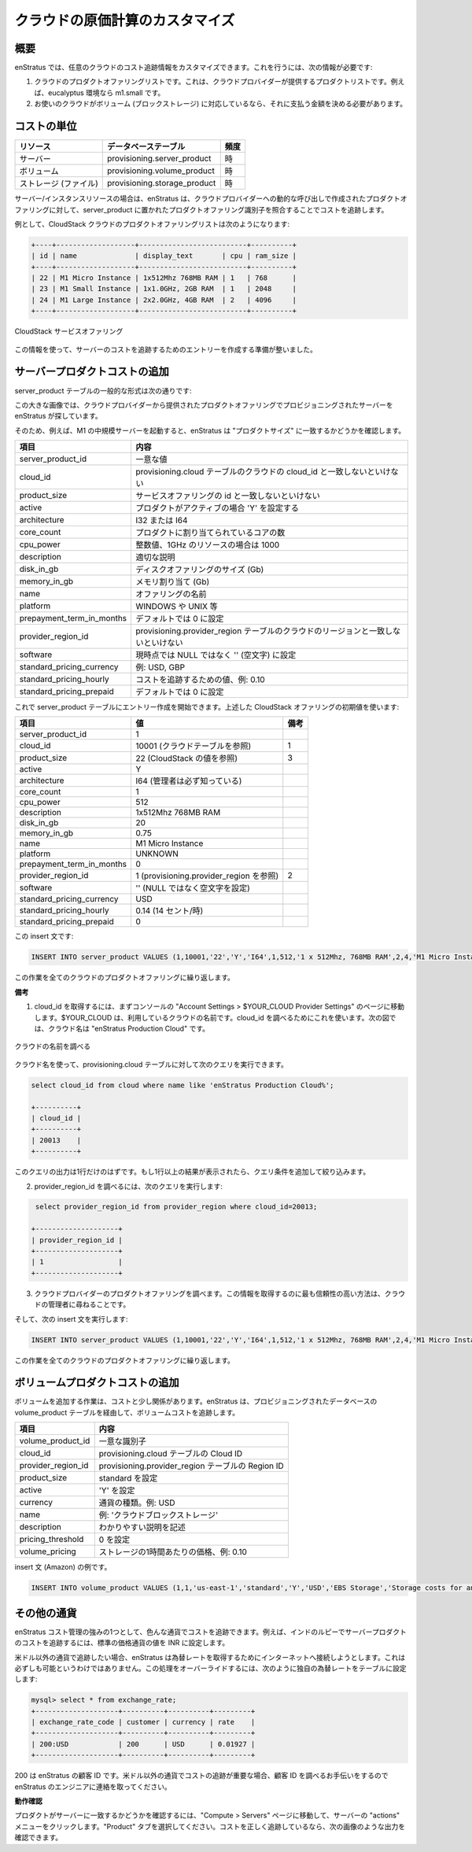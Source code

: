 ..
    Customizing cloud cost accounting
    ---------------------------------

クラウドの原価計算のカスタマイズ
--------------------------------

..
    Overview
    ~~~~~~~~

概要
~~~~

..
    enStratus allows you to enter customized cost-tracking information for any cloud. To
    accomplish this, you will need the following information:

enStratus では、任意のクラウドのコスト追跡情報をカスタマイズできます。これを行うには、次の情報が必要です:

..
    #. The product offerings list of your cloud. This is the list of products that your cloud provider offers. For example: m1.small in a eucalyptus environment.
    #. If your cloud supports volumes (block storage), you will need to determine a price you wish to charge for them.

#. クラウドのプロダクトオファリングリストです。これは、クラウドプロバイダーが提供するプロダクトリストです。例えば、eucalyptus 環境なら m1.small です。
#. お使いのクラウドがボリューム (ブロックストレージ) に対応しているなら、それに支払う金額を決める必要があります。

..
    Cost Granularity
    ~~~~~~~~~~~~~~~~

コストの単位
~~~~~~~~~~~~

..
    +-----------------+------------------------------+-----------+
    | Resource        | Database Table               | Frequency |
    +=================+==============================+===========+
    | Servers         | provisioning.server_product  | hour      |
    +-----------------+------------------------------+-----------+
    | Volumes         | provisioning.volume_product  | hour      |
    +-----------------+------------------------------+-----------+
    | Storage (files) | provisioning.storage_product | hour      |
    +-----------------+------------------------------+-----------+

.. tabularcolumns:: |l|l|l|

+-----------------------+------------------------------+--------+
| リソース              | データベーステーブル         | 頻度   |
+=======================+==============================+========+
| サーバー              | provisioning.server_product  | 時     |
+-----------------------+------------------------------+--------+
| ボリューム            | provisioning.volume_product  | 時     |
+-----------------------+------------------------------+--------+
| ストレージ (ファイル) | provisioning.storage_product | 時     |
+-----------------------+------------------------------+--------+

..
    For server/instance resources, enStratus tracks costs by matching a product offering
    identifier located in the server_product table to a product offering made by a dynamic
    call to the cloud provider.

サーバー/インスタンスリソースの場合は、enStratus は、クラウドプロバイダーへの動的な呼び出しで作成されたプロダクトオファリングに対して、server_product に置かれたプロダクトオファリング識別子を照合することでコストを追跡します。

..
    As an example, the list of product offerings from a CloudStack cloud may look like this:

例として、CloudStack クラウドのプロダクトオファリングリストは次のようになります:

.. code-block:: mysql

  +----+-------------------+--------------------------+----------+ 
  | id | name              | display_text       | cpu | ram_size | 
  +----+-------------------+--------------------------+----------+ 
  | 22 | M1 Micro Instance | 1x512Mhz 768MB RAM | 1   | 768      | 
  | 23 | M1 Small Instance | 1x1.0GHz, 2GB RAM  | 1   | 2048     | 
  | 24 | M1 Large Instance | 2x2.0GHz, 4GB RAM  | 2   | 4096     | 
  +----+-------------------+--------------------------+----------+ 

..
   CloudStack Service Offerings

.. figure:: ./images/serviceOfferings.png
   :height: 400px
   :width: 600 px
   :scale: 75 %
   :alt: CloudStack Service Offerings
   :align: center

   CloudStack サービスオファリング

..
    With this information, we're ready to start crafting entries for tracking server costs.

この情報を使って、サーバーのコストを追跡するためのエントリーを作成する準備が整いました。

..
    Adding Server Product Costs
    ~~~~~~~~~~~~~~~~~~~~~~~~~~~

サーバープロダクトコストの追加
~~~~~~~~~~~~~~~~~~~~~~~~~~~~~~

..
    The general form of a server_product table is shown here:

server_product テーブルの一般的な形式は次の通りです:

..
    The big picture here is that enStratus is looking for a match to the provisioned server in
    the product offerings given to us by the cloud provider.

この大きな画像では、クラウドプロバイダーから提供されたプロダクトオファリングでプロビジョニングされたサーバーを enStratus が探しています。

..
    So, for example, if you start an M1 medium server, enstratus will check to see if there is
    a match to the "product size".

そのため、例えば、M1 の中規模サーバーを起動すると、enStratus は "プロダクトサイズ" に一致するかどうかを確認します。

..
    +---------------------------+------------------------------------------------------------------------------+
    | Field                     | Meaning                                                                      |
    +===========================+==============================================================================+
    | server_product_id         | Unique value                                                                 |
    +---------------------------+------------------------------------------------------------------------------+
    | cloud_id                  | Must match the cloud_id for the cloud in the provisioning.cloud table        |
    +---------------------------+------------------------------------------------------------------------------+
    | product_size              | Must match the id field for the service offering                             |
    +---------------------------+------------------------------------------------------------------------------+
    | active                    | Set to 'Y' if the product is active                                          |
    +---------------------------+------------------------------------------------------------------------------+
    | architecture              | I32 or I64                                                                   |
    +---------------------------+------------------------------------------------------------------------------+
    | core_count                | Number of cores assigned to the product                                      |
    +---------------------------+------------------------------------------------------------------------------+
    | cpu_power                 | Integer value such as 1000 for a 1GHz resource                               |
    +---------------------------+------------------------------------------------------------------------------+
    | description               | Some appropriate description                                                 |
    +---------------------------+------------------------------------------------------------------------------+
    | disk_in_gb                | Size of disk offering (Gb)                                                   |
    +---------------------------+------------------------------------------------------------------------------+
    | memory_in_gb              | Memory allocation (Gb)                                                       |
    +---------------------------+------------------------------------------------------------------------------+
    | name                      | Name of the offering                                                         |
    +---------------------------+------------------------------------------------------------------------------+
    | platform                  | Can be WINDOWS, UNIX, etc.                                                   |
    +---------------------------+------------------------------------------------------------------------------+
    | prepayment_term_in_months | Set to 0, by default                                                         |
    +---------------------------+------------------------------------------------------------------------------+
    | provider_region_id        | Must match the region of the cloud in the provisioning.provider_region table |
    +---------------------------+------------------------------------------------------------------------------+
    | software                  | Must be set to '', not NULL, for now.                                        |
    +---------------------------+------------------------------------------------------------------------------+
    | standard_pricing_currency | Example: USD, GBP                                                            |
    +---------------------------+------------------------------------------------------------------------------+
    | standard_pricing_hourly   | Value for tracking cost. Example 0.10.                                       |
    +---------------------------+------------------------------------------------------------------------------+
    | standard_pricing_prepaid  | Set to 0, by default                                                         |
    +---------------------------+------------------------------------------------------------------------------+

.. tabularcolumns:: |l|l|

+---------------------------+-----------------------------------------------------------------------------------+
| 項目                      | 内容                                                                              |
+===========================+===================================================================================+
| server_product_id         | 一意な値                                                                          |
+---------------------------+-----------------------------------------------------------------------------------+
| cloud_id                  | provisioning.cloud テーブルのクラウドの cloud_id と一致しないといけない           |
+---------------------------+-----------------------------------------------------------------------------------+
| product_size              | サービスオファリングの id と一致しないといけない                                  |
+---------------------------+-----------------------------------------------------------------------------------+
| active                    | プロダクトがアクティブの場合 'Y' を設定する                                       |
+---------------------------+-----------------------------------------------------------------------------------+
| architecture              | I32 または I64                                                                    |
+---------------------------+-----------------------------------------------------------------------------------+
| core_count                | プロダクトに割り当てられているコアの数                                            |
+---------------------------+-----------------------------------------------------------------------------------+
| cpu_power                 | 整数値、1GHz のリソースの場合は 1000                                              |
+---------------------------+-----------------------------------------------------------------------------------+
| description               | 適切な説明                                                                        |
+---------------------------+-----------------------------------------------------------------------------------+
| disk_in_gb                | ディスクオファリングのサイズ (Gb)                                                 |
+---------------------------+-----------------------------------------------------------------------------------+
| memory_in_gb              | メモリ割り当て (Gb)                                                               |
+---------------------------+-----------------------------------------------------------------------------------+
| name                      | オファリングの名前                                                                |
+---------------------------+-----------------------------------------------------------------------------------+
| platform                  | WINDOWS や UNIX 等                                                                |
+---------------------------+-----------------------------------------------------------------------------------+
| prepayment_term_in_months | デフォルトでは 0 に設定                                                           |
+---------------------------+-----------------------------------------------------------------------------------+
| provider_region_id        | provisioning.provider_region テーブルのクラウドのリージョンと一致しないといけない |
+---------------------------+-----------------------------------------------------------------------------------+
| software                  | 現時点では NULL ではなく '' (空文字) に設定                                       |
+---------------------------+-----------------------------------------------------------------------------------+
| standard_pricing_currency | 例: USD, GBP                                                                      |
+---------------------------+-----------------------------------------------------------------------------------+
| standard_pricing_hourly   | コストを追跡するための値、例: 0.10                                                |
+---------------------------+-----------------------------------------------------------------------------------+
| standard_pricing_prepaid  | デフォルトでは 0 に設定                                                           |
+---------------------------+-----------------------------------------------------------------------------------+

..
    We can now begin to create entries in the server_product table. Using the first value shown in the CloudStack offerings above:

これで server_product テーブルにエントリー作成を開始できます。上述した CloudStack オファリングの初期値を使います:

..
    +---------------------------+---------------------------------------+------+
    | Field                     | Value                                 | Note |
    +===========================+=======================================+======+
    | cloud_id                  | 10001 (from the cloud table)          | 1    |
    +---------------------------+---------------------------------------+------+
    | product_size              | 22 (from the CloudStack value above)  | 3    |
    +---------------------------+---------------------------------------+------+
    | architecture              | I64 (admin must know this value)      |      |
    +---------------------------+---------------------------------------+------+
    | provider_region_id        | 1 (from provisioning.provider_region) | 2    |
    +---------------------------+---------------------------------------+------+
    | software                  | '' (set to a blank string, not null)  |      |
    +---------------------------+---------------------------------------+------+
    | standard_pricing_hourly   | 0.14 (For 14 cents/hour)              |      |
    +---------------------------+---------------------------------------+------+

.. tabularcolumns:: |l|l|c|

+---------------------------+-----------------------------------------+------+
| 項目                      | 値                                      | 備考 |
+===========================+=========================================+======+
| server_product_id         | 1                                       |      |
+---------------------------+-----------------------------------------+------+
| cloud_id                  | 10001 (クラウドテーブルを参照)          | 1    |
+---------------------------+-----------------------------------------+------+
| product_size              | 22 (CloudStack の値を参照)              | 3    |
+---------------------------+-----------------------------------------+------+
| active                    | Y                                       |      |
+---------------------------+-----------------------------------------+------+
| architecture              | I64 (管理者は必ず知っている)            |      |
+---------------------------+-----------------------------------------+------+
| core_count                | 1                                       |      |
+---------------------------+-----------------------------------------+------+
| cpu_power                 | 512                                     |      |
+---------------------------+-----------------------------------------+------+
| description               | 1x512Mhz 768MB RAM                      |      |
+---------------------------+-----------------------------------------+------+
| disk_in_gb                | 20                                      |      |
+---------------------------+-----------------------------------------+------+
| memory_in_gb              | 0.75                                    |      |
+---------------------------+-----------------------------------------+------+
| name                      | M1 Micro Instance                       |      |
+---------------------------+-----------------------------------------+------+
| platform                  | UNKNOWN                                 |      |
+---------------------------+-----------------------------------------+------+
| prepayment_term_in_months | 0                                       |      |
+---------------------------+-----------------------------------------+------+
| provider_region_id        | 1 (provisioning.provider_region を参照) | 2    |
+---------------------------+-----------------------------------------+------+
| software                  | '' (NULL ではなく空文字を設定)          |      |
+---------------------------+-----------------------------------------+------+
| standard_pricing_currency | USD                                     |      |
+---------------------------+-----------------------------------------+------+
| standard_pricing_hourly   | 0.14 (14 セント/時)                     |      |
+---------------------------+-----------------------------------------+------+
| standard_pricing_prepaid  | 0                                       |      |
+---------------------------+-----------------------------------------+------+

..
    And, as an insert statement:

この insert 文です:

.. code-block:: mysql

  INSERT INTO server_product VALUES (1,10001,'22','Y','I64',1,512,'1 x 512Mhz, 768MB RAM',2,4,'M1 Micro Instance','UNKNOWN',0,'1','','USD',0.14,0);

..
    Repeat this process for every cloud product offering.

この作業を全てのクラウドのプロダクトオファリングに繰り返します。

..
    **Notes**

**備考**

..
    1. To get your cloud_id, first, navigate inside the console to Account Settings > $YOUR_CLOUD Provider Settings. $YOUR_CLOUD is your cloud name, we're going to use that to find the cloud_id. In the figure below, the cloud name is enStratus Production Cloud.

1. cloud_id を取得するには、まずコンソールの "Account Settings > $YOUR_CLOUD Provider Settings" のページに移動します。$YOUR_CLOUD は、利用しているクラウドの名前です。cloud_id を調べるためにこれを使います。次の図では、クラウド名は "enStratus Production Cloud" です。

..
   Finding the Cloud Name

.. figure:: ./images/providerSettings.png
   :height: 500px
   :width: 1000 px
   :scale: 99 %
   :alt: Provider Settings
   :align: center

   クラウドの名前を調べる

..
    With this information, you can issue the following query against the provisioning.cloud table:

クラウド名を使って、provisioning.cloud テーブルに対して次のクエリを実行できます。

.. code-block:: mysql
  
  select cloud_id from cloud where name like 'enStratus Production Cloud%';

  +----------+
  | cloud_id |
  +----------+
  | 20013    |
  +----------+

..
    There should only ever be one line of output from this query. If you get more than one result, narrow your query.

このクエリの出力は1行だけのはずです。もし1行以上の結果が表示されたら、クエリ条件を追加して絞り込みます。

..
    2. To find the provider_region_id, issue the query:

2. provider_region_id を調べるには、次のクエリを実行します:

.. code-block:: mysql

  select provider_region_id from provider_region where cloud_id=20013;

 +--------------------+
 | provider_region_id |
 +--------------------+
 | 1                  |
 +--------------------+

..
    3. Finding the product offerings for your cloud provider. The most reliable method for obtaining information is to ask your cloud administrator.

3. クラウドプロバイダーのプロダクトオファリングを調べます。この情報を取得するのに最も信頼性の高い方法は、クラウドの管理者に尋ねることです。

..
    And, as an insert statement:

そして、次の insert 文を実行します:

.. code-block:: mysql 

  INSERT INTO server_product VALUES (1,10001,'22','Y','I64',1,512,'1 x 512Mhz, 768MB RAM',2,4,'M1 Micro Instance','UNKNOWN',0,'1','','USD',0.14,0);

..
    Repeat this process for every cloud product offering.

この作業を全てのクラウドのプロダクトオファリングに繰り返します。

..
    Adding Volume Product Costs
    ~~~~~~~~~~~~~~~~~~~~~~~~~~~

ボリュームプロダクトコストの追加
~~~~~~~~~~~~~~~~~~~~~~~~~~~~~~~~

..
    The process for adding volume costs is less involved. enStratus tracks volume costs via the volume_product table in the provisioning database.

ボリュームを追加する作業は、コストと少し関係があります。enStratus は、プロビジョニングされたデータベースの volume_product テーブルを経由して、ボリュームコストを追跡します。

..
    +--------------------+---------------------------------------------------+
    | Field              | Meaning                                           |
    +====================+===================================================+
    | volume_product_id  | Unique identifier                                 |
    +--------------------+---------------------------------------------------+
    | cloud_id           | Cloud ID from provisioning.cloud table            |
    +--------------------+---------------------------------------------------+
    | provider_region_id | Region ID from provisioning.provider_region table |
    +--------------------+---------------------------------------------------+
    | product_size       | Set to standard                                   |
    +--------------------+---------------------------------------------------+
    | active             | Set to 'Y'                                        |
    +--------------------+---------------------------------------------------+
    | currency           | Currency type. Example: USD                       |
    +--------------------+---------------------------------------------------+
    | name               | Example: 'Block storage for my cloud.'            |
    +--------------------+---------------------------------------------------+
    | description        | Meaningful description here.                      |
    +--------------------+---------------------------------------------------+
    | pricing_threshold  | Set to 0                                          |
    +--------------------+---------------------------------------------------+
    | volume_pricing     | Price, per hour, for the storage. Example: 0.10   |
    +--------------------+---------------------------------------------------+

.. tabularcolumns:: |l|l|

+--------------------+---------------------------------------------------+
| 項目               | 内容                                              |
+====================+===================================================+
| volume_product_id  | 一意な識別子                                      |
+--------------------+---------------------------------------------------+
| cloud_id           | provisioning.cloud テーブルの Cloud ID            |
+--------------------+---------------------------------------------------+
| provider_region_id | provisioning.provider_region テーブルの Region ID |
+--------------------+---------------------------------------------------+
| product_size       | standard を設定                                   |
+--------------------+---------------------------------------------------+
| active             | 'Y' を設定                                        |
+--------------------+---------------------------------------------------+
| currency           | 通貨の種類。例: USD                               |
+--------------------+---------------------------------------------------+
| name               | 例: 'クラウドブロックストレージ'                  |
+--------------------+---------------------------------------------------+
| description        | わかりやすい説明を記述                            |
+--------------------+---------------------------------------------------+
| pricing_threshold  | 0 を設定                                          |
+--------------------+---------------------------------------------------+
| volume_pricing     | ストレージの1時間あたりの価格、例: 0.10           |
+--------------------+---------------------------------------------------+

..
    As an insert statement (example from Amazon)

insert 文 (Amazon) の例です。

.. code-block:: mysql 

  INSERT INTO volume_product VALUES (1,1,'us-east-1','standard','Y','USD','EBS Storage','Storage costs for an allocated EBS volume.',0,0.1);

..
    Other Currencies
    ~~~~~~~~~~~~~~~~

その他の通貨
~~~~~~~~~~~~

..
    One of the strengths of enStratus customized cost tracking is that it can track costs in
    many currencies. For example, to track the costs of server product against the Indian
    Rupee, use INR as the value for standard pricing currency.

enStratus コスト管理の強みの1つとして、色んな通貨でコストを追跡できます。例えば、インドのルピーでサーバープロダクトのコストを追跡するには、標準の価格通貨の値を INR に設定します。

..
    If you choose to track in a currency other than USD, enStratus will try to reach out to
    the Internet to pull exchange rates. This is not always feasible. To override this, set
    your own exchange rate in the exchange rate table, as shown:

米ドル以外の通貨で追跡したい場合、enStratus は為替レートを取得するためにインターネットへ接続しようとします。これは必ずしも可能というわけではありません。この処理をオーバーライドするには、次のように独自の為替レートをテーブルに設定します:

.. code-block:: mysql 

  mysql> select * from exchange_rate;
  +--------------------+----------+----------+---------+
  | exchange_rate_code | customer | currency | rate    |
  +--------------------+----------+----------+---------+
  | 200:USD            | 200      | USD      | 0.01927 |
  +--------------------+----------+----------+---------+

..
    Where 200 is your enStratus customer ID. If tracking costs in a currency other than USD is
    a priority, please contact an enStratus engineer for assistance finding your customer ID.

200 は enStratus の顧客 ID です。米ドル以外の通貨でコストの追跡が重要な場合、顧客 ID を調べるお手伝いをするので enStratus のエンジニアに連絡を取ってください。

..
    **Checking to see if it worked**

**動作確認**

..
    To see if the products are matching servers, navigate to the Compute > Servers page and
    click on the actions menu for a server. Choose the Product tab. If the costs are tracking
    correctly, you will see output similar to the image below.

プロダクトがサーバーに一致するかどうかを確認するには、"Compute > Servers" ページに移動して、サーバーの "actions" メニューをクリックします。"Product" タブを選択してください。コストを正しく追跡しているなら、次の画像のような出力を確認できます。
